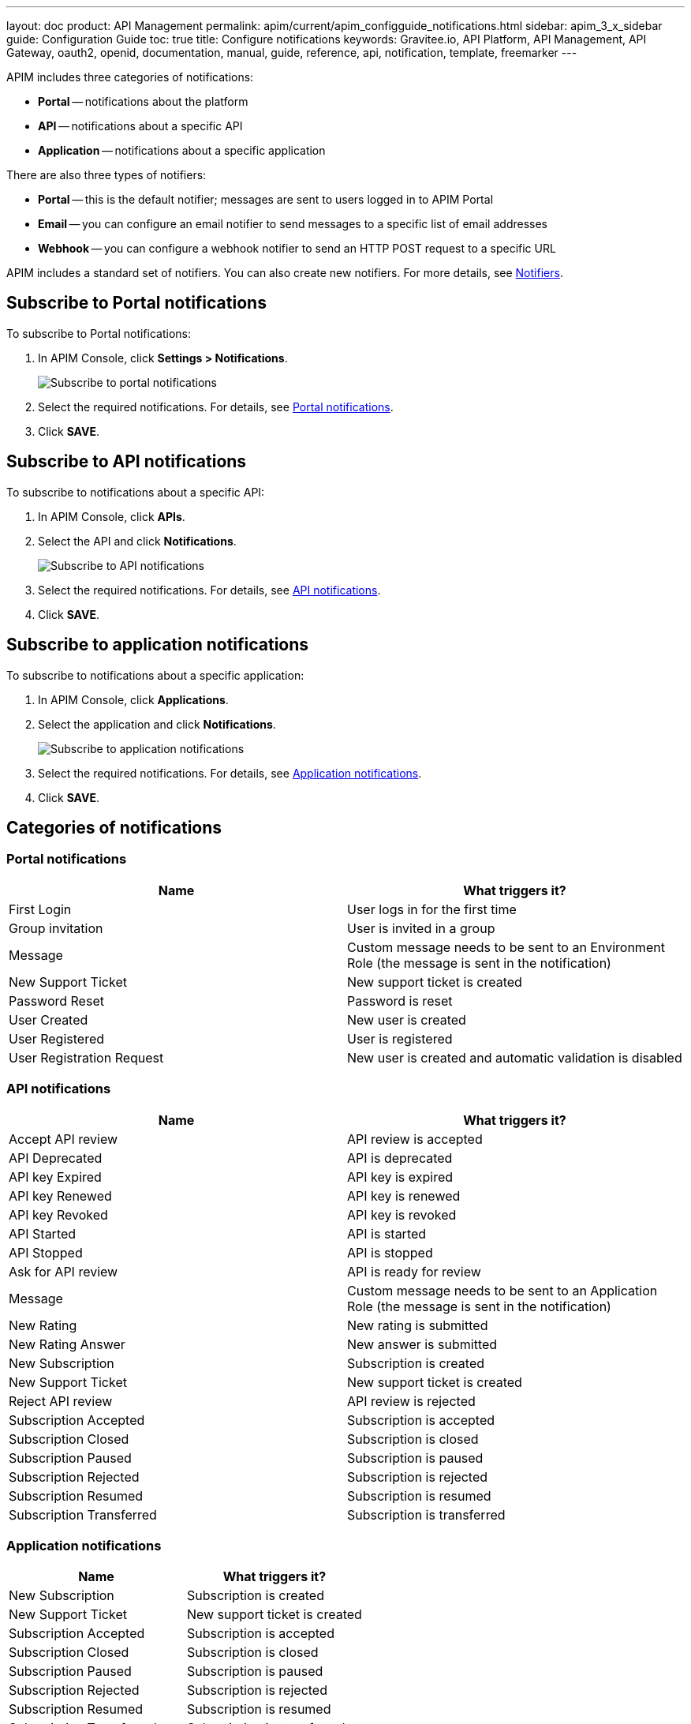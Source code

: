 ---
layout: doc
product: API Management
permalink: apim/current/apim_configguide_notifications.html
sidebar: apim_3_x_sidebar
guide: Configuration Guide
toc: true
title: Configure notifications
keywords: Gravitee.io, API Platform, API Management, API Gateway, oauth2, openid, documentation, manual, guide, reference, api, notification, template, freemarker
---

APIM includes three categories of notifications:

- *Portal* -- notifications about the platform
- *API* -- notifications about a specific API
- *Application* -- notifications about a specific application

There are also three types of notifiers:

- *Portal* -- this is the default notifier; messages are sent to users logged in to APIM Portal
- *Email* -- you can configure an email notifier to send messages to a specific list of email addresses
- *Webhook* -- you can configure a webhook notifier to send an HTTP POST request to a specific URL

APIM includes a standard set of notifiers. You can also create new notifiers. For more details, see <<Notifiers>>.

== Subscribe to Portal notifications

To subscribe to Portal notifications:

. In APIM Console, click *Settings > Notifications*.
+
image:apim/3.x/installation/notification/graviteeio-installation-configuration-notifications-subscriptions-portal.png[Subscribe to portal notifications]

. Select the required notifications. For details, see <<portal-notifications,Portal notifications>>.
. Click *SAVE*.

== Subscribe to API notifications

To subscribe to notifications about a specific API:

. In APIM Console, click *APIs*.
. Select the API and click *Notifications*.
+
image:apim/3.x/installation/notification/graviteeio-installation-configuration-notifications-subscriptions-api.png[Subscribe to API notifications]

. Select the required notifications. For details, see <<api-notifications, API notifications>>.
. Click *SAVE*.

== Subscribe to application notifications

To subscribe to notifications about a specific application:

. In APIM Console, click *Applications*.
. Select the application and click *Notifications*.
+
image:apim/3.x/installation/notification/graviteeio-installation-configuration-notifications-subscriptions-application.png[Subscribe to application notifications]

. Select the required notifications. For details, see <<application-notifications, Application notifications>>.
. Click *SAVE*.

== Categories of notifications

[[portal-notifications]]
=== Portal notifications
|===
|Name 	                    |What triggers it?

|First Login 	            |User logs in for the first time
|Group invitation 	        |User is invited in a group
|Message 	                |Custom message needs to be sent to an Environment Role (the message is sent in the notification)
|New Support Ticket 	    |New support ticket is created
|Password Reset 	        |Password is reset
|User Created 	            |New user is created
|User Registered 	        |User is registered
|User Registration Request 	|New user is created and automatic validation is disabled
|===

[[api-notifications]]
=== API notifications
|===
|Name                       |What triggers it?

|Accept API review 	        |API review is accepted
|API Deprecated 	        |API is deprecated
|API key Expired 	        |API key is expired
|API key Renewed 	        |API key is renewed
|API key Revoked 	        |API key is revoked
|API Started 	            |API is started
|API Stopped 	            |API is stopped
|Ask for API review 	    |API is ready for review
|Message 	                |Custom message needs to be sent to an Application Role (the message is sent in the notification)
|New Rating 	            |New rating is submitted
|New Rating Answer 	        |New answer is submitted
|New Subscription 	        |Subscription is created
|New Support Ticket 	    |New support ticket is created
|Reject API review 	        |API review is rejected
|Subscription Accepted 	    |Subscription is accepted
|Subscription Closed 	    |Subscription is closed
|Subscription Paused 	    |Subscription is paused
|Subscription Rejected 	    |Subscription is rejected
|Subscription Resumed 	    |Subscription is resumed
|Subscription Transferred 	|Subscription is transferred
|===

[[application-notifications]]
=== Application notifications
|===
|Name 	                    |What triggers it?

|New Subscription 	        |Subscription is created
|New Support Ticket 	    |New support ticket is created
|Subscription Accepted 	    |Subscription is accepted
|Subscription Closed 	    |Subscription is closed
|Subscription Paused 	    |Subscription is paused
|Subscription Rejected 	    |Subscription is rejected
|Subscription Resumed 	    |Subscription is resumed
|Subscription Transferred 	|Subscription is transferred
|===


== Notifiers
=== Portal
The Portal notifier sends messages to logged in users.
Notifications can be displayed by clicking the bell icon in the top menu of APIM Console.

image::apim/3.x/installation/notification/graviteeio-installation-configuration-notifications-portal-notifier-console.png[Notifications in the APIM Administration console, 300]

In APIM Portal, notifications are displayed in a specific page, accessible from the user menu.

image::apim/3.x/installation/notification/graviteeio-installation-configuration-notifications-portal-notifier-portal.png[Notifications in the developer portal]

The templates of portal notifications can be customized in *Settings*. For more information, see <<Templates>>.

=== Email
Email notifiers send an email to a specific list of email addresses.
To create a new email notifier:

. Click the plus icon image:icons/plus-icon.png[role="icon"] .
. Choose the *Default Email Notifier* type and give your notifier a name.
. Add one or more email addresses.
. Subscribe to the notifications you want.

[NOTE]
====
When you create an API, a default email notifier is created. All notifications are selected and email are send to the primary owner.

image::apim/3.x/installation/notification/graviteeio-installation-configuration-notifications-email-notifier-api.png[Default configuration of an email notifier]
====

The templates of email notifications can be customized in *Settings*. See <<Templates>>

=== Webhook
Webhook notifiers send an HTTP POST request to a configured URL. The request contains two headers and a JSON body that represents the message.
Headers are:

- `X-Gravitee-Event` -- contains the event id (e.g. `API_KEY_REVOKED`)
- `X-Gravitee-Event-Scope` -- contains the category of the notification (e.g. `API`)

The JSON body looks like this (depending on the category of the notification, some fields may not be present in the body):
```json
{
  "event": "",
  "scope": "",
  "api": {
    "id": "",
    "name": "",
    "version": ""
  },
  "application": {
    "id": "",
    "name": ""
  },
  "owner": {
    "id": "",
    "username": "",
    "owner": ""
  },
  "plan": {
    "id": "",
    "name": "",
    "security": "",
    "plan": ""
  },
  "subscription": {
    "id": "",
    "status": "",
    "subscription": ""
  }
}
```

To create a new webhook notifier:

. Click the plus icon image:icons/plus-icon.png[role="icon"] .
. Choose the *Default Webhook Notifier* type and give your notifier a name.
. Add the URL which APIM will call to send notifications.
. Subscribe to the notifications you want.


== Templates

Email and portal notification templates are based on HTML and YML files.
They are located here:
[source,yaml]
----
templates:
  path: ${gravitee.home}/templates
----

Starting from APIM version 3.4.0, you can override these templates in APIM Console.

image::apim/3.x/installation/notification/graviteeio-installation-configuration-notifications-templates-1.png[Templates edition in the settings]

You can also customize:

- Email templates that are sent for specific actions and not related to a notification. Most of the time, these emails are for specific users.
- The `header.html` file that is included by default in all email templates.

image::apim/3.x/installation/notification/graviteeio-installation-configuration-notifications-templates-2.png[Specific templates]

=== Customize a template
For almost all notifications, you can configure both Portal and email notifications.

To customize a template, toggle the switch *Override default template* and update the title and/or the content.

image::apim/3.x/installation/notification/graviteeio-installation-configuration-notifications-templates-edition-1.png[Portal template edition]
image::apim/3.x/installation/notification/graviteeio-installation-configuration-notifications-templates-edition-2.png[Email template edition]


=== Attributes
You can use http://freemarker.org[Freemarker template engine] to add specific information to your templates (e.g. ${user.name} or ${api.metadata['foo-bar']}.

Available attributes::
[width="100%",cols="20%,20%,20%,20%,20%,20%",frame="topbot",options="header"]
|======================
|Api                |Application        |Group              |Plan               |Owner/User    |Subscription
|name               |name               |name               |name               |username      |status
|description        |description        |-                  |description        |firstname     |request
|version            |type               |-                  |order              |lastname      |reason
|role               |status             |-                  |publishedAt (Date) |displayName   |processedAt
|metadata (Map)     |role               |-                  |closedAt (Date)    |email         |startingAt
|deployedAt (Date)  |-                  |-                  |-                  |-             |endingAt
|createdAt (Date)   |createdAt (Date)   |createdAt (Date)   |createdAt (Date)   |-             |closedAt
|updatedAt (Date)   |updatedAt (Date)   |updatedAt (Date)   |updatedAt (Date)   |-             |subscribedAt
|======================

An example template is as follows:
[source,html]
----
<html>
	<body style="text-align: center;">
		<header>
			<#include "header.html" />
		</header>
		<div style="margin-top: 50px; color: #424e5a;">
			<h3>Hi ${owner.username},</h3>
			<p>The API Key <code>${apiKey}</code> has been expired.
		</p>
	</body>
</html>

----
